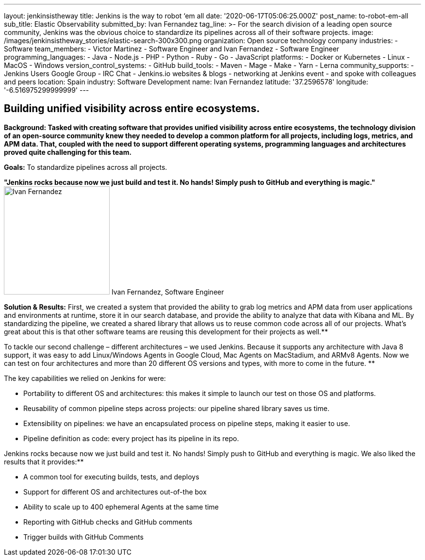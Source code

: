 ---
layout: jenkinsistheway
title: Jenkins is the way to robot ‘em all
date: '2020-06-17T05:06:25.000Z'
post_name: to-robot-em-all
sub_title: Elastic Observability
submitted_by: Ivan Fernandez
tag_line: >-
  For the search division of a leading open source community, Jenkins was the
  obvious choice to standardize its pipelines across all of their software
  projects.
image: /images/jenkinsistheway_stories/elastic-search-300x300.png
organization: Open source technology company
industries:
  - Software
team_members:
  - Victor Martinez
  - Software Engineer and Ivan Fernandez
  - Software Engineer
programming_languages:
  - Java
  - Node.js
  - PHP
  - Python
  - Ruby
  - Go
  - JavaScript
platforms:
  - Docker or Kubernetes
  - Linux
  - MacOS
  - Windows
version_control_systems:
  - GitHub
build_tools:
  - Maven
  - Mage
  - Make
  - Yarn
  - Lerna
community_supports:
  - Jenkins Users Google Group
  - IRC Chat
  - Jenkins.io websites & blogs
  - networking at Jenkins event
  - and spoke with colleagues and peers
location: Spain
industry: Software Development
name: Ivan Fernandez
latitude: '37.2596578'
longitude: '-6.516975299999999'
---




== Building unified visibility across entire ecosystems.

*Background: Tasked with creating software that provides unified visibility across entire ecosystems, the technology division of an open-source community knew they needed to develop a common platform for all projects, including logs, metrics, and APM data. That, coupled with the need to support different operating systems, programming languages and architectures proved quite challenging for this team.*

*Goals:* To standardize pipelines across all projects.

*"Jenkins rocks because now we just build and test it. No hands! Simply push to GitHub and everything is magic."* image:/images/jenkinsistheway_stories/Ivan-Fernandez.png[Ivan Fernandez,width=218,height=223] Ivan Fernandez, Software Engineer

*Solution & Results:* First, we created a system that provided the ability to grab log metrics and APM data from user applications and environments at runtime, store it in our search database, and provide the ability to analyze that data with Kibana and ML. By standardizing the pipeline, we created a shared library that allows us to reuse common code across all of our projects. What's great about this is that other software teams are reusing this development for their projects as well.**

To tackle our second challenge – different architectures – we used Jenkins. Because it supports any architecture with Java 8 support, it was easy to add Linux/Windows Agents in Google Cloud, Mac Agents on MacStadium, and ARMv8 Agents. Now we can test on four architectures and more than 20 different OS versions and types, with more to come in the future. **

The key capabilities we relied on Jenkins for were:

* Portability to different OS and architectures: this makes it simple to launch our test on those OS and platforms. 
* Reusability of common pipeline steps across projects: our pipeline shared library saves us time. 
* Extensibility on pipelines: we have an encapsulated process on pipeline steps, making it easier to use. 
* Pipeline definition as code: every project has its pipeline in its repo.

Jenkins rocks because now we just build and test it. No hands! Simply push to GitHub and everything is magic. We also liked the results that it provides:**

* A common tool for executing builds, tests, and deploys 
* Support for different OS and architectures out-of-the box 
* Ability to scale up to 400 ephemeral Agents at the same time
* Reporting with GitHub checks and GitHub comments 
* Trigger builds with GitHub Comments

